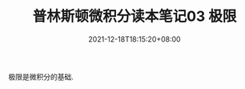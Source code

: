 #+TITLE: 普林斯顿微积分读本笔记03 极限
#+DATE: 2021-12-18T18:15:20+08:00
#+TAGS[]: 
#+CATEGORIES[]: 
#+LAYOUT: post
#+OPTIONS: toc:nil
#+DRAFT: true

极限是微积分的基础.
